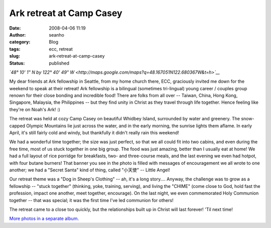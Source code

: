 Ark retreat at Camp Casey 
##########################
:date: 2008-04-06 11:19
:author: seanho
:category: Blog
:tags: ecc, retreat
:slug: ark-retreat-at-camp-casey
:status: published

*`48° 10' 1" N by 122° 40' 49"
W <http://maps.google.com/maps?q=48.167051N122.680367W&t=h>`__*

My dear friends at Ark fellowship in Seattle, from my home church there,
ECC, graciously invited me down for the weekend to speak at their
retreat! Ark fellowship is a bilingual (sometimes tri-lingual) young
career / couples group renown for their close bonding and incredible
food! There are folks from all over -- Taiwan, China, Hong Kong,
Singapore, Malaysia, the Philippines -- but they find unity in Christ as
they travel through life together. Hence feeling like they're on Noah's
Ark! :)

The retreat was held at cozy Camp Casey on beautiful Whidbey Island,
surrounded by water and greenery. The snow-capped Olympic Mountains lie
just across the water, and in the early morning, the sunrise lights them
aflame. In early April, it's still fairly cold and windy, but thankfully
it didn't really rain this weekend!

We had a wonderful time together; the size was just perfect, so that we
all could fit into two cabins, and even during the free time, most of us
stuck together in one big group. The food was just amazing, better than
I usually eat at home! We had a full layout of rice porridge for
breakfasts, two- and three-course meals, and the last evening we even
had hotpot, with four butane burners! That banner you see in the photo
is filled with messages of encouragement we all wrote to one another; we
had a "Secret Santa" kind of thing, called "小天使" -- Little Angel!

Our retreat theme was a "Dog in Sheep's Clothing" -- ah, it's a long
story.... Anyway, the challenge was to grow as a fellowship -- "stuck
together" (thinking, yoke, training, serving), and living the "CHIME"
(come close to God, hold fast the profession, impact one another, meet
together, encourage). On the last night, we even commemorated Holy
Communion together -- that was special; it was the first time I've led
communion for others!

The retreat came to a close too quickly, but the relationships built up
in Christ will last forever! 'Til next time!

`More photos in a separate
album. <http://photo.seanho.com/2008-04_ECC_Ark_Camp_Casey>`__
